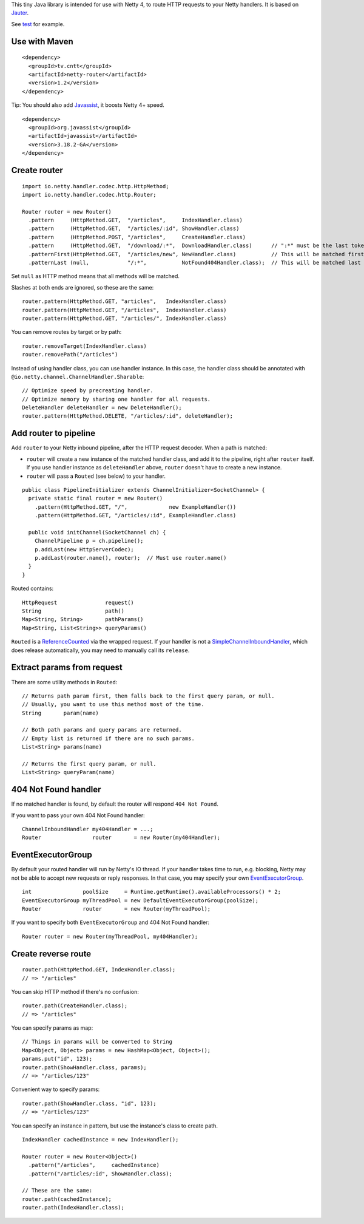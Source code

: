 This tiny Java library is intended for use with Netty 4, to route HTTP requests
to your Netty handlers. It is based on
`Jauter <https://github.com/xitrum-framework/jauter>`_.

See `test <https://github.com/xitrum-framework/netty-router/tree/master/src/test/scala/io/netty/handler/codec/http>`_
for example.

Use with Maven
~~~~~~~~~~~~~~

::

  <dependency>
    <groupId>tv.cntt</groupId>
    <artifactId>netty-router</artifactId>
    <version>1.2</version>
  </dependency>

Tip: You should also add `Javassist <http://javassist.org/>`_, it boosts Netty 4+ speed.

::

  <dependency>
    <groupId>org.javassist</groupId>
    <artifactId>javassist</artifactId>
    <version>3.18.2-GA</version>
  </dependency>

Create router
~~~~~~~~~~~~~

::

  import io.netty.handler.codec.http.HttpMethod;
  import io.netty.handler.codec.http.Router;

  Router router = new Router()
    .pattern     (HttpMethod.GET,  "/articles",     IndexHandler.class)
    .pattern     (HttpMethod.GET,  "/articles/:id", ShowHandler.class)
    .pattern     (HttpMethod.POST, "/articles",     CreateHandler.class)
    .pattern     (HttpMethod.GET,  "/download/:*",  DownloadHandler.class)      // ":*" must be the last token
    .patternFirst(HttpMethod.GET,  "/articles/new", NewHandler.class)           // This will be matched first
    .patternLast (null,            "/:*",           NotFound404Handler.class);  // This will be matched last

Set ``null`` as HTTP method means that all methods will be matched.

Slashes at both ends are ignored, so these are the same:

::

  router.pattern(HttpMethod.GET, "articles",   IndexHandler.class)
  router.pattern(HttpMethod.GET, "/articles",  IndexHandler.class)
  router.pattern(HttpMethod.GET, "/articles/", IndexHandler.class)

You can remove routes by target or by path:

::

  router.removeTarget(IndexHandler.class)
  router.removePath("/articles")

Instead of using handler class, you can use handler instance. In this case,
the handler class should be annotated with ``@io.netty.channel.ChannelHandler.Sharable``:

::

  // Optimize speed by precreating handler.
  // Optimize memory by sharing one handler for all requests.
  DeleteHandler deleteHandler = new DeleteHandler();
  router.pattern(HttpMethod.DELETE, "/articles/:id", deleteHandler);

Add router to pipeline
~~~~~~~~~~~~~~~~~~~~~~

Add ``router`` to your Netty inbound pipeline, after the HTTP request decoder.
When a path is matched:

* ``router`` will create a new instance of the matched handler class, and add it
  to the pipeline, right after ``router`` itself. If you use handler instance as
  ``deleteHandler`` above, ``router`` doesn't have to create a new instance.
* ``router`` will pass a ``Routed`` (see below) to your handler.

::

  public class PipelineInitializer extends ChannelInitializer<SocketChannel> {
    private static final router = new Router()
      .pattern(HttpMethod.GET, "/",             new ExampleHandler())
      .pattern(HttpMethod.GET, "/articles/:id", ExampleHandler.class)

    public void initChannel(SocketChannel ch) {
      ChannelPipeline p = ch.pipeline();
      p.addLast(new HttpServerCodec);
      p.addLast(router.name(), router);  // Must use router.name()
    }
  }

Routed contains:

::

  HttpRequest               request()
  String                    path()
  Map<String, String>       pathParams()
  Map<String, List<String>> queryParams()

``Routed`` is a `ReferenceCounted <http://netty.io/4.0/api/io/netty/util/ReferenceCounted.html>`_
via the wrapped request. If your handler is not a `SimpleChannelInboundHandler <http://netty.io/4.0/api/io/netty/util/ReferenceCounted.html>`_,
which does release automatically, you may need to manually call its ``release``.

Extract params from request
~~~~~~~~~~~~~~~~~~~~~~~~~~~

There are some utility methods in ``Routed``:

::

  // Returns path param first, then falls back to the first query param, or null.
  // Usually, you want to use this method most of the time.
  String       param(name)

  // Both path params and query params are returned.
  // Empty list is returned if there are no such params.
  List<String> params(name)

  // Returns the first query param, or null.
  List<String> queryParam(name)

404 Not Found handler
~~~~~~~~~~~~~~~~~~~~~

If no matched handler is found, by default the router will respond
``404 Not Found``.

If you want to pass your own 404 Not Found handler:

::

  ChannelInboundHandler my404Handler = ...;
  Router                router       = new Router(my404Handler);

EventExecutorGroup
~~~~~~~~~~~~~~~~~~

By default your routed handler will run by Netty's IO thread. If your handler
takes time to run, e.g. blocking, Netty may not be able to accept new requests
or reply responses. In that case, you may specify your own
`EventExecutorGroup <http://netty.io/4.0/api/io/netty/util/concurrent/EventExecutorGroup.html>`_.

::

  int                poolSize     = Runtime.getRuntime().availableProcessors() * 2;
  EventExecutorGroup myThreadPool = new DefaultEventExecutorGroup(poolSize);
  Router             router       = new Router(myThreadPool);

If you want to specify both ``EventExecutorGroup`` and 404 Not Found handler:

::

  Router router = new Router(myThreadPool, my404Handler);

Create reverse route
~~~~~~~~~~~~~~~~~~~~

::

  router.path(HttpMethod.GET, IndexHandler.class);
  // => "/articles"

You can skip HTTP method if there's no confusion:

::

  router.path(CreateHandler.class);
  // => "/articles"

You can specify params as map:

::

  // Things in params will be converted to String
  Map<Object, Object> params = new HashMap<Object, Object>();
  params.put("id", 123);
  router.path(ShowHandler.class, params);
  // => "/articles/123"

Convenient way to specify params:

::

  router.path(ShowHandler.class, "id", 123);
  // => "/articles/123"

You can specify an instance in pattern, but use the instance's class to create
path.

::

  IndexHandler cachedInstance = new IndexHandler();

  Router router = new Router<Object>()
    .pattern("/articles",     cachedInstance)
    .pattern("/articles/:id", ShowHandler.class);

  // These are the same:
  router.path(cachedInstance);
  router.path(IndexHandler.class);
